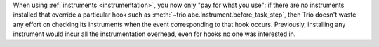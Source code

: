 When using :ref:`instruments <instrumentation>`, you now only "pay for what you use":
if there are no instruments installed that override a particular hook such as
:meth:`~trio.abc.Instrument.before_task_step`, then Trio doesn't waste any effort
on checking its instruments when the event corresponding to that hook occurs.
Previously, installing any instrument would incur all the instrumentation overhead,
even for hooks no one was interested in.
